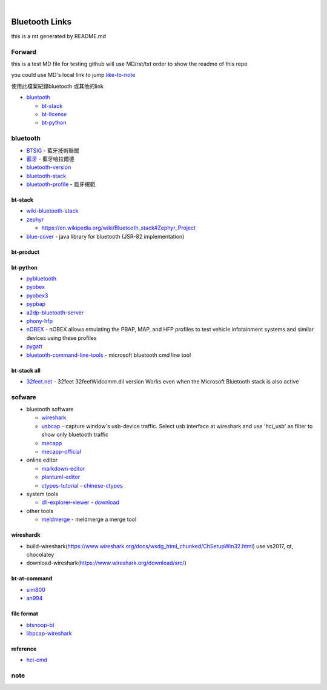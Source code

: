 
﻿

Bluetooth Links
===============

this is a rst generated by README.md

Forward
-------

this is a test MD file for testing
github will use MD/rst/txt order to show the readme of this repo

you could use MD's local link to jump
`like-to-note <#note>`_

使用此檔案紀錄bluetooth 或其他的link


* `bluetooth <#bluetooth>`_

  * `bt-stack <#bt-stack>`_
  * `bt-license <#bt-license>`_
  * `bt-python <#bt-python>`_

bluetooth
---------


* `BTSIG <https://zh.wikipedia.org/wiki/%E8%97%8D%E7%89%99%E6%8A%80%E8%A1%93%E8%81%AF%E7%9B%9F>`_ - 藍牙技術聯盟
* `藍牙 <https://zh.wikipedia.org/wiki/%E8%93%9D%E7%89%99%E5%93%88%E6%8B%89%E5%B0%94%E5%BE%B7>`_ - 藍牙哈拉爾德
* `bluetooth-version <https://en.wikipedia.org/wiki/Bluetooth>`_ 
* `bluetooth-stack <https://en.wikipedia.org/wiki/Bluetooth_stack>`_
* `bluetooth-profile <https://zh.wikipedia.org/wiki/%E8%97%8D%E7%89%99%E8%A6%8F%E7%AF%84>`_ - 藍牙規範

bt-stack
^^^^^^^^


* `wiki-bluetooth-stack <https://en.wikipedia.org/wiki/Bluetooth_stack>`_
* 
  `zephyr <https://github.com/zephyrproject-rtos/zephyr>`_


  * `https://en.wikipedia.org/wiki/Bluetooth_stack#Zephyr_Project <https://en.wikipedia.org/wiki/Bluetooth_stack#Zephyr_Project>`_

* 
  `blue-cover <https://github.com/minarofaeil/bluecove>`_ - java library for bluetooth (JSR-82 implementation)

bt-product
^^^^^^^^^^

bt-python
^^^^^^^^^


* `pybluetooth <https://github.com/pebble/pybluetooth>`_
* `pyobex <https://pypi.org/project/PyOBEX/>`_
* `pyobex3 <https://github.com/nikhilkumarsingh/PyOBEX3>`_
* `pypbap <https://github.com/bmwcarit/pypbap>`_
* `a2dp-bluetooth-server <https://github.com/karaambaa/a2dp-bluetooth-server>`_
* `phony-hfp <https://github.com/littlecraft/phony>`_
* `nOBEX <https://github.com/nccgroup/nOBEX>`_ - nOBEX allows emulating the PBAP, MAP, and HFP profiles to test vehicle infotainment systems and similar devices using these profiles
* 
  `pygatt <https://github.com/peplin/pygatt>`_

* 
  `bluetooth-command-line-tools <http://bluetoothinstaller.com/bluetooth-command-line-tools/>`_ - microsoft bluetooth cmd line tool

bt-stack all
^^^^^^^^^^^^


* `32feet.net <https://archive.codeplex.com/?p=32feet>`_ - 32feet 32feetWidcomm.dll version Works even when the Microsoft Bluetooth stack is also active

sofware
-------


* bluetooth software

  * `wireshark <https://www.wireshark.org/download.html>`_
  * `usbcap <https://desowin.org/usbpcap/>`_ - capture window's usb-device traffic. Select usb interface at wireshark and use 'hci_usb' as filter to show only bluetooth traffic
  * `mecapp <https://www.cnblogs.com/shed/p/3092843.html>`_
  * `mecapp-official <http://fte.com/docs/Mecel_datasheet.pdf>`_

* online editor

  * `markdown-editor <https://dillinger.io/>`_
  * `plantuml-editor <https://www.planttext.com/>`_
  * `ctypes-tutorial <https://docs.python.org/3/library/ctypes.html>`_ - `chinese-ctypes <https://yodalee.blogspot.com/2017/03/python-ctypes-c.html>`_

* system tools  

  * `dll-explorer-viewer <http://www.nirsoft.net/utils/dll_export_viewer.html>`_ - `download <http://www.nirsoft.net/utils/dllexp.zip>`_

* other tools

  * `meldmerge <http://meldmerge.org/>`_ - meldmerge a merge tool

wireshardk
^^^^^^^^^^


* build-wireshark(https://www.wireshark.org/docs/wsdg_html_chunked/ChSetupWin32.html)
  use vs2017, qt, chocolatey
* download-wireshark(https://www.wireshark.org/download/src/)

bt-at-command
^^^^^^^^^^^^^


* 
  `sim800 <https://www.raviyp.com/embedded/215-sim800-series-bluetooth-at-commands>`_

* 
  `an994 <https://www.silabs.com/documents/login/application-notes/AN994.pdf>`_

file format
^^^^^^^^^^^


* `btsnoop-bt <http://www.fte.com/webhelp/bpa600/Content/Technical_Information/BT_Snoop_File_Format.htm>`_
* `libpcap-wireshark <https://wiki.wireshark.org/Development/LibpcapFileFormat>`_

reference
^^^^^^^^^


* `hci-cmd <http://www.lisha.ufsc.br/teaching/shi/ine5346-2003-1/work/bluetooth/hci_commands.html>`_

note
----
